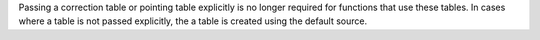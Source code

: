 Passing a correction table or pointing table explicitly is no longer required for functions that
use these tables. In cases where a table is not passed explicitly, the a table is created using
the default source.
